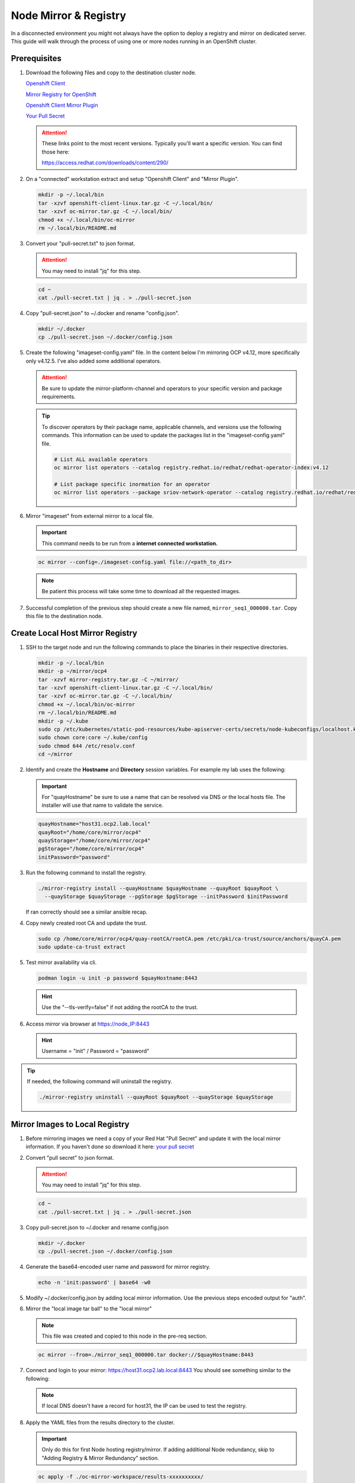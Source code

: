 Node Mirror & Registry
======================

In a disconnected environment you might not always have the option to deploy a
registry and mirror on dedicated server. This guide will walk through the
process of using one or more nodes running in an OpenShift cluster.

Prerequisites
-------------

#. Download the following files and copy to the destination cluster node.

   `Openshift Client <https://mirror.openshift.com/pub/openshift-v4/x86_64/clients/ocp/stable/openshift-client-linux.tar.gz>`_

   `Mirror Registry for OpenShift <https://developers.redhat.com/content-gateway/rest/mirror/pub/openshift-v4/clients/mirror-registry/latest/mirror-registry.tar.gz>`_

   `Openshift Client Mirror Plugin <https://mirror.openshift.com/pub/openshift-v4/x86_64/clients/ocp/stable/oc-mirror.tar.gz>`_

   `Your Pull Secret <https://console.redhat.com/openshift/install/pull-secret>`_

   .. attention:: These links point to the most recent versions. Typically
      you'll want a specific version. You can find those here:

      `<https://access.redhat.com/downloads/content/290/>`_

#. On a "connected" workstation extract and setup "Openshift Client" and
   "Mirror Plugin".

   .. code-block:: bash

      mkdir -p ~/.local/bin
      tar -xzvf openshift-client-linux.tar.gz -C ~/.local/bin/
      tar -xzvf oc-mirror.tar.gz -C ~/.local/bin/
      chmod +x ~/.local/bin/oc-mirror
      rm ~/.local/bin/README.md

#. Convert your "pull-secret.txt" to json format.
   
   .. attention:: You may need to install "jq" for this step.

   .. code-block:: bash

      cd ~
      cat ./pull-secret.txt | jq . > ./pull-secret.json

#. Copy "pull-secret.json" to ~/.docker and rename "config.json".

   .. code-block:: bash
   
      mkdir ~/.docker   
      cp ./pull-secret.json ~/.docker/config.json

#. Create the following "imageset-config.yaml" file. In the content below I'm
   mirroring OCP v4.12, more specifically only v4.12.5. I've also added some
   additional operators.

   .. attention:: Be sure to update the mirror-platform-channel and operators
      to your specific version and package requirements.

   .. code-block:: yaml
      :emphasize-lines: 6-8,10

      kind: ImageSetConfiguration
      apiVersion: mirror.openshift.io/v1alpha2
      mirror:
        platform:
          channels:
            - name: stable-4.12
              minVersion: 4.12.5
              maxVersion: 4.12.5
        operators:
          - catalog: registry.redhat.io/redhat/redhat-operator-index:v4.12
            packages:
              - name: cincinnati-operator
              - name: kubernetes-nmstate-operator
              - name: kubevirt-hyperconverged
              - name: local-storage-operator
              - name: lvms-operator
              - name: metallb-operator
              - name: odf-operator
              - name: skupper-operator
              - name: sriov-network-operator
        additionalImages:
          - name: registry.redhat.io/rhel8/support-tools:latest
          - name: registry.redhat.io/rhel9/support-tools:latest
          - name: registry.redhat.io/openshift4/performance-addon-operator-must-gather-rhel8:v4.12
        helm: {}

   .. tip:: To discover operators by their package name, applicable channels,
      and versions use the following commands. This information can be used to
      update the packages list in the "imageset-config.yaml" file.

      .. code-block:: bash

         # List ALL available operators
         oc mirror list operators --catalog registry.redhat.io/redhat/redhat-operator-index:v4.12

         # List package specific inormation for an operator
         oc mirror list operators --package sriov-network-operator --catalog registry.redhat.io/redhat/redhat-operator-index:v4.12

#. Mirror "imageset" from external mirror to a local file.

   .. important:: This command needs to be run from a **internet connected
      workstation.**

   .. code-block:: bash

      oc mirror --config=./imageset-config.yaml file://<path_to_dir>

   .. note:: Be patient this process will take some time to download all the
      requested images.

#. Successful completion of the previous step should create a new file named,
   ``mirror_seq1_000000.tar``. Copy this file to the destination node.

Create Local Host Mirror Registry
---------------------------------

#. SSH to the target node and run the following commands to place the
   binaries in their respective directories.

   .. code-block:: bash

      mkdir -p ~/.local/bin
      mkdir -p ~/mirror/ocp4
      tar -xzvf mirror-registry.tar.gz -C ~/mirror/
      tar -xzvf openshift-client-linux.tar.gz -C ~/.local/bin/
      tar -xzvf oc-mirror.tar.gz -C ~/.local/bin/
      chmod +x ~/.local/bin/oc-mirror
      rm ~/.local/bin/README.md
      mkdir -p ~/.kube
      sudo cp /etc/kubernetes/static-pod-resources/kube-apiserver-certs/secrets/node-kubeconfigs/localhost.kubeconfig ~/.kube/config
      sudo chown core:core ~/.kube/config
      sudo chmod 644 /etc/resolv.conf
      cd ~/mirror

#. Identify and create the **Hostname** and **Directory** session variables.
   For example my lab uses the following:

   .. important:: For "quayHostname" be sure to use a name that can be resolved
      via DNS or the local hosts file. The installer will use that name to
      validate the service.

   .. code-block:: bash

      quayHostname="host31.ocp2.lab.local"
      quayRoot="/home/core/mirror/ocp4"
      quayStorage="/home/core/mirror/ocp4"
      pgStorage="/home/core/mirror/ocp4"
      initPassword="password"

#. Run the following command to install the registry.

   .. code-block:: bash

      ./mirror-registry install --quayHostname $quayHostname --quayRoot $quayRoot \
        --quayStorage $quayStorage --pgStorage $pgStorage --initPassword $initPassword

   If ran correctly should see a similar ansible recap.

   .. image:: ./images/mirror-reg-install.png

#. Copy newly created root CA and update the trust.

   .. code-block:: bash

      sudo cp /home/core/mirror/ocp4/quay-rootCA/rootCA.pem /etc/pki/ca-trust/source/anchors/quayCA.pem
      sudo update-ca-trust extract

#. Test mirror availability via cli.

   .. code-block:: bash

       podman login -u init -p password $quayHostname:8443

   .. hint:: Use the "\-\-tls-verify=false" if not adding the rootCA to the trust.

#. Access mirror via browser at `<https://node_IP:8443>`_

   .. hint:: Username = "init" / Password = "password"

.. tip:: If needed, the following command will uninstall the registry.

   .. code-block:: bash

      ./mirror-registry uninstall --quayRoot $quayRoot --quayStorage $quayStorage

Mirror Images to Local Registry
-------------------------------

#. Before mirroring images we need a copy of your Red Hat "Pull Secret" and update
   it with the local mirror information. If you haven't done so download it here:
   `your pull secret <https://console.redhat.com/openshift/install/pull-secret>`_

#. Convert "pull secret" to json format.

   .. attention:: You may need to install "jq" for this step.

   .. code-block:: bash

      cd ~
      cat ./pull-secret.txt | jq . > ./pull-secret.json

#. Copy pull-secret.json to ~/.docker and rename config.json

   .. code-block:: bash

      mkdir ~/.docker
      cp ./pull-secret.json ~/.docker/config.json

#. Generate the base64-encoded user name and password for mirror registry.

   .. code-block:: bash

      echo -n 'init:password' | base64 -w0

#. Modify ~/.docker/config.json by adding local mirror information. Use the
   previous steps encoded output for "auth".

   .. code-block:: json
      :emphasize-lines: 3-5

      {
        "auths": {
          "host31.ocp2.lab.local:8443": {
            "auth": "aW5pdDpwYXNzd29yZA=="
          },
          "quay.io": {
            "auth": "b3BlbnNo...",
            "email": "you@example.com"
          },
          "registry.connect.redhat.com": {
            "auth": "NTE3Njg5Nj...",
            "email": "you@example.com"
          },
          "registry.redhat.io": {
            "auth": "NTE3Njg5Nj...",
            "email": "you@example.com"
          }
        }
      }
            
#. Mirror the "local image tar ball" to the "local mirror"

   .. note:: This file was created and copied to this node in the pre-req
      section.

   .. code-block:: bash

      oc mirror --from=./mirror_seq1_000000.tar docker://$quayHostname:8443

#. Connect and login to your mirror: `<https://host31.ocp2.lab.local:8443>`_
   You should see something similar to the following:

   .. note:: If local DNS doesn't have a record for host31, the IP can be used
      to test the registry.

   .. image:: ./images/mirror-images.png

#. Apply the YAML files from the results directory to the cluster.

   .. important:: Only do this for first Node hosting registry/mirror. If
      adding additional Node redundancy, skip to "Adding Registry & Mirror
      Redundancy" section.

   .. code-block:: bash

      oc apply -f ./oc-mirror-workspace/results-xxxxxxxxxx/

#. The ability to install operators from the local mirror requires the default
   operator hub sources to be disabled.

   .. code-block:: bash

      oc patch OperatorHub cluster --type json -p '[{"op": "add", "path": "/spec/disableAllDefaultSources", "value": true}]'

   .. attention:: Any update to the operator list requires the "CatalogSource"
      to be updated. Delete and recreate the object.

Update Cluster for local registry
---------------------------------

#. Extract OCP pull-secret. A new local file ``.dockerconfigjson`` is created.

   .. code-block:: bash

      oc extract secret/pull-secret -n openshift-config --confirm --to=.
      cat ./.dockerconfigjson | jq . > ./.dockerconfig.json

#. Update ``.dockerconfig.json`` with local registry credentials.

   .. code-block:: json

      {
        "auths": {
          "host31.ocp2.lab.local:8443": {
            "auth": "aW5pdDpwYXNzd29yZA=="
          }
        }
      }

      
#. Import the new pull-secret.

   .. code-block:: bash

      oc set data secret/pull-secret -n openshift-config --from-file=.dockerconfigjson=.dockerconfig.json

#. Create configmap of quay-rootCA.

   .. code-block:: bash

      oc create configmap registry-config --from-file=$quayHostname..8443=/home/core/mirror/ocp4/quay-rootCA/rootCA.pem -n openshift-config

#. Add quay-rootCA to cluster.

   .. code-block:: bash

      oc patch image.config.openshift.io/cluster --patch '{"spec":{"additionalTrustedCA":{"name":"registry-config"}}}' --type=merge

Adding Registry & Mirror Redundancy
-----------------------------------

For redundancy it's possible to run through these steps for each node in the
cluster. The "trick" is to not over write the previous "mirror" config but
append to them.

#. Append updates to ``./oc-mirror-workspace/results-xxxxxxxxxx/imageContentSourcePolicy.yaml``
   before applying them. In the example below I added both mirrors before
   re-applying the policy.

   .. code-block:: yaml
      
      apiVersion: operator.openshift.io/v1alpha1
      kind: ImageContentSourcePolicy
      metadata:
        labels:
          operators.openshift.org/catalog: "true"
        name: operator-0
      spec:
        repositoryDigestMirrors:
        - mirrors:
          - host31.ocp2.lab.local:8443/rhel8
          - host32.ocp2.lab.local:8443/rhel8
          source: registry.redhat.io/rhel8
        - mirrors:
          - host31.ocp2.lab.local:8443/redhat
          - host32.ocp2.lab.local:8443/redhat
          source: registry.redhat.io/redhat
        - mirrors:
          - host31.ocp2.lab.local:8443/container-native-virtualization
          - host32.ocp2.lab.local:8443/container-native-virtualization
          source: registry.redhat.io/container-native-virtualization
        - mirrors:
          - host31.ocp2.lab.local:8443/odf4
          - host32.ocp2.lab.local:8443/odf4
          source: registry.redhat.io/odf4
        - mirrors:
          - host31.ocp2.lab.local:8443/rhceph
          - host32.ocp2.lab.local:8443/rhceph
          source: registry.redhat.io/rhceph
        - mirrors:
          - host31.ocp2.lab.local:8443/openshift4
          - host32.ocp2.lab.local:8443/openshift4
          source: registry.redhat.io/openshift4
      ---
      apiVersion: operator.openshift.io/v1alpha1
      kind: ImageContentSourcePolicy
      metadata:
        name: release-0
      spec:
        repositoryDigestMirrors:
        - mirrors:
          - host31.ocp2.lab.local:8443/openshift/release
          - host32.ocp2.lab.local:8443/openshift/release
          source: quay.io/openshift-release-dev/ocp-v4.0-art-dev
        - mirrors:
          - host31.ocp2.lab.local:8443/openshift/release-images
          - host32.ocp2.lab.local:8443/openshift/release-images
          source: quay.io/openshift-release-dev/ocp-release

#. With ``./oc-mirror-workspace/results-xxxxxxxxxx/catalogSource-redhat-operator-index.yaml``
   a new object for each mirror will need to be created. Update the "name" by
   appending the node-name to the end of the string for each mirror before
   creating the object.

   .. code-block:: yaml
      :emphasize-lines: 4
      
      apiVersion: operators.coreos.com/v1alpha1
      kind: CatalogSource
      metadata:
        name: redhat-operator-index-host32
        namespace: openshift-marketplace
      spec:
        image: host32.ocp2.lab.local:8443/redhat/redhat-operator-index:v4.12
        sourceType: grpc

#. Just like before we'll need to append the new registry to the pull-secret.
   Use previous instructions to "extract" and "set" the pull-secret.

   .. code-block:: json
      :emphasize-lines: 3, 6

      {
        "auths": {
          "host31.ocp2.lab.local:8443": {
            "auth": "aW5pdDpwYXNzd29yZA=="
          },
          "host32.ocp2.lab.local:8443": {
            "auth": "aW5pdDpwYXNzd29yZA=="
          }
        }
      }

#. Append the registry-config configmap with the new CA.

   .. code-block:: yaml
      :emphasize-lines: 2, 6

      oc edit configmap registry-config -n openshift-config

      data:
        host31.ocp2.lab.local..8443: |
          -----BEGIN CERTIFICATE-----
          MIIDxjCCAq6gAwIBAgIUYmcQxIY2...
          -----END CERTIFICATE-----
        host32.ocp2.lab.local..8443: |
          -----BEGIN CERTIFICATE-----
          MIIDxjCCAq6gAwIBAgIUVwvE92Vp...
          -----END CERTIFICATE-----

